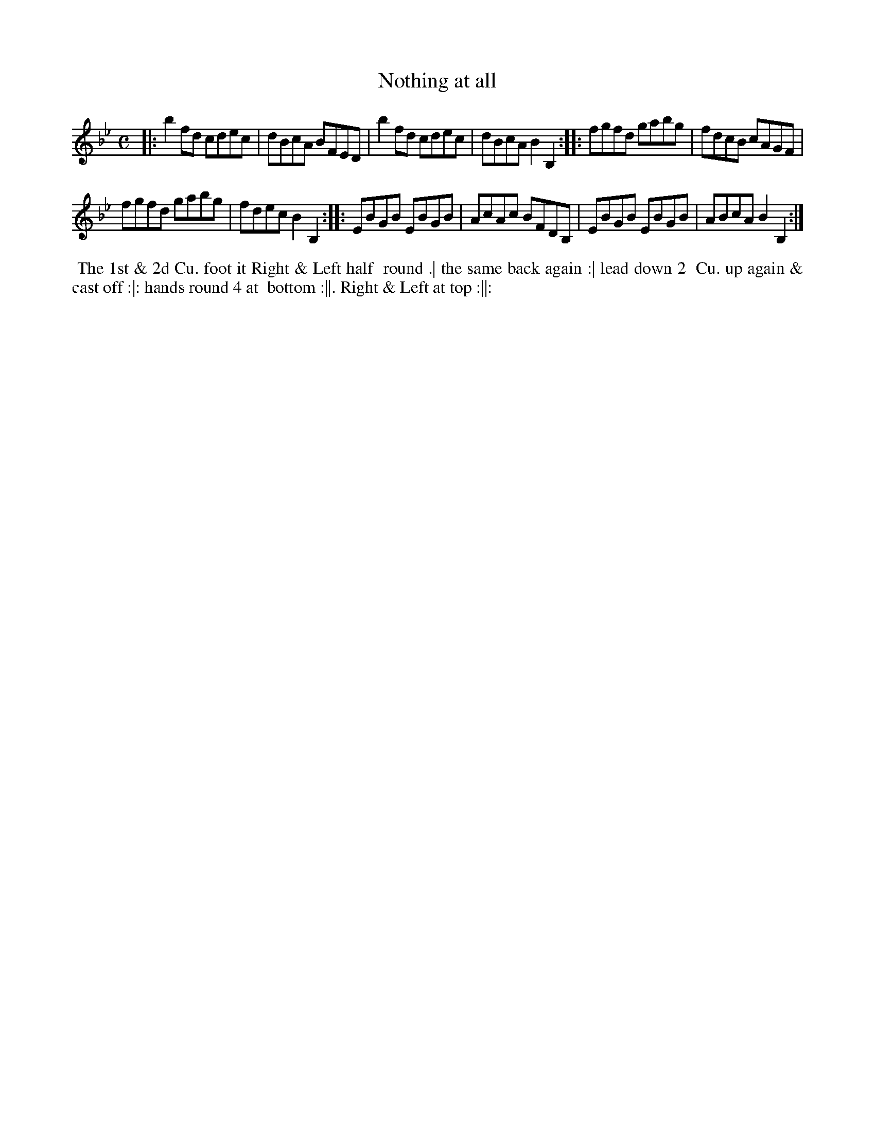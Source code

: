 X: 046
T: Nothing at all
B: 204 Favourite Country Dances
N: Published by Straight & Skillern, London ca.1775
F: http://imslp.org/wiki/204_Favourite_Country_Dances_(Various) p.23 #46
Z: 2014 John Chambers <jc:trillian.mit.edu>
M: C
L: 1/8
K: Bb
% - - - - - - - - - - - - - - - - - - - - - - - - -
|:\
b2fd cdec | dBcA BFED |\
b2fd cdec | dBcA B2B,2 :|\
|:\
fgfd gabg | fdcB cAGF |
fgfd gabg | fdec B2B,2 :|\
|:\
EBGB EBGB | AcAc BFDB, |\
EBGB EBGB | ABcA B2B,2 :|
% - - - - - - - - - - - - - - - - - - - - - - - - -
%%begintext align
%% The 1st & 2d Cu. foot it Right & Left half
%% round .| the same back again :| lead down 2
%% Cu. up again & cast off :|: hands round 4 at
%% bottom :||. Right & Left at top :||:
%%endtext
